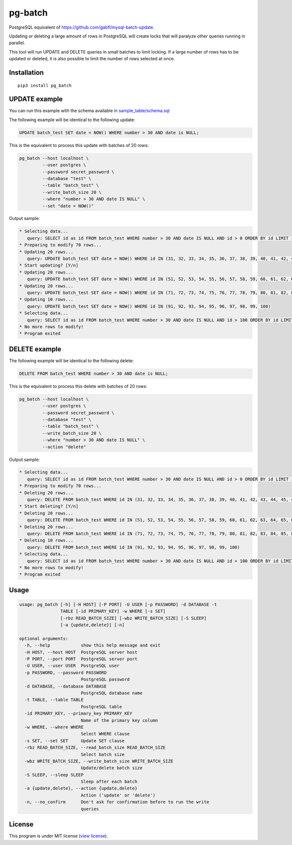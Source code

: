 pg-batch
========

PostgreSQL equivalent of https://github.com/gabfl/mysql-batch-update.

Updating or deleting a large amount of rows in PostgreSQL will create
locks that will paralyze other queries running in parallel.

This tool will run UPDATE and DELETE queries in small batches to limit
locking. If a large number of rows has to be updated or deleted, it is
also possible to limit the number of rows selected at once.

Installation
------------

::

    pip3 install pg_batch

UPDATE example
--------------

You can run this example with the schema available in
`sample\_table/schema.sql <sample_table/schema.sql>`__

The following example will be identical to the following update:

.. code:: sql

    UPDATE batch_test SET date = NOW() WHERE number > 30 AND date is NULL;

This is the equivalent to process this update with batches of 20 rows:

.. code:: bash

    pg_batch --host localhost \
             --user postgres \
             --password secret_password \
             --database "test" \
             --table "batch_test" \
             --write_batch_size 20 \
             --where "number > 30 AND date IS NULL" \
             --set "date = NOW()"

Output sample:

.. code:: bash

    * Selecting data...
       query: SELECT id as id FROM batch_test WHERE number > 30 AND date IS NULL AND id > 0 ORDER BY id LIMIT 10000
    * Preparing to modify 70 rows...
    * Updating 20 rows...
       query: UPDATE batch_test SET date = NOW() WHERE id IN (31, 32, 33, 34, 35, 36, 37, 38, 39, 40, 41, 42, 43, 44, 45, 46, 47, 48, 49, 50)
    * Start updating? [Y/n]
    * Updating 20 rows...
       query: UPDATE batch_test SET date = NOW() WHERE id IN (51, 52, 53, 54, 55, 56, 57, 58, 59, 60, 61, 62, 63, 64, 65, 66, 67, 68, 69, 70)
    * Updating 20 rows...
       query: UPDATE batch_test SET date = NOW() WHERE id IN (71, 72, 73, 74, 75, 76, 77, 78, 79, 80, 81, 82, 83, 84, 85, 86, 87, 88, 89, 90)
    * Updating 10 rows...
       query: UPDATE batch_test SET date = NOW() WHERE id IN (91, 92, 93, 94, 95, 96, 97, 98, 99, 100)
    * Selecting data...
       query: SELECT id as id FROM batch_test WHERE number > 30 AND date IS NULL AND id > 100 ORDER BY id LIMIT 10000
    * No more rows to modify!
    * Program exited

DELETE example
--------------

The following example will be identical to the following delete:

.. code:: sql

    DELETE FROM batch_test WHERE number > 30 AND date is NULL;

This is the equivalent to process this delete with batches of 20 rows:

.. code:: bash

    pg_batch --host localhost \
             --user postgres \
             --password secret_password \
             --database "test" \
             --table "batch_test" \
             --write_batch_size 20 \
             --where "number > 30 AND date IS NULL" \
             --action "delete"

Output sample:

.. code:: bash

    * Selecting data...
       query: SELECT id as id FROM batch_test WHERE number > 30 AND date IS NULL AND id > 0 ORDER BY id LIMIT 10000
    * Preparing to modify 70 rows...
    * Deleting 20 rows...
       query: DELETE FROM batch_test WHERE id IN (31, 32, 33, 34, 35, 36, 37, 38, 39, 40, 41, 42, 43, 44, 45, 46, 47, 48, 49, 50)
    * Start deleting? [Y/n]
    * Deleting 20 rows...
       query: DELETE FROM batch_test WHERE id IN (51, 52, 53, 54, 55, 56, 57, 58, 59, 60, 61, 62, 63, 64, 65, 66, 67, 68, 69, 70)
    * Deleting 20 rows...
       query: DELETE FROM batch_test WHERE id IN (71, 72, 73, 74, 75, 76, 77, 78, 79, 80, 81, 82, 83, 84, 85, 86, 87, 88, 89, 90)
    * Deleting 10 rows...
       query: DELETE FROM batch_test WHERE id IN (91, 92, 93, 94, 95, 96, 97, 98, 99, 100)
    * Selecting data...
       query: SELECT id as id FROM batch_test WHERE number > 30 AND date IS NULL AND id > 100 ORDER BY id LIMIT 10000
    * No more rows to modify!
    * Program exited

Usage
-----

.. code:: bash

    usage: pg_batch [-h] [-H HOST] [-P PORT] -U USER [-p PASSWORD] -d DATABASE -t
                    TABLE [-id PRIMARY_KEY] -w WHERE [-s SET]
                    [-rbz READ_BATCH_SIZE] [-wbz WRITE_BATCH_SIZE] [-S SLEEP]
                    [-a {update,delete}] [-n]

    optional arguments:
      -h, --help            show this help message and exit
      -H HOST, --host HOST  PostgreSQL server host
      -P PORT, --port PORT  PostgreSQL server port
      -U USER, --user USER  PostgreSQL user
      -p PASSWORD, --password PASSWORD
                            PostgreSQL password
      -d DATABASE, --database DATABASE
                            PostgreSQL database name
      -t TABLE, --table TABLE
                            PostgreSQL table
      -id PRIMARY_KEY, --primary_key PRIMARY_KEY
                            Name of the primary key column
      -w WHERE, --where WHERE
                            Select WHERE clause
      -s SET, --set SET     Update SET clause
      -rbz READ_BATCH_SIZE, --read_batch_size READ_BATCH_SIZE
                            Select batch size
      -wbz WRITE_BATCH_SIZE, --write_batch_size WRITE_BATCH_SIZE
                            Update/delete batch size
      -S SLEEP, --sleep SLEEP
                            Sleep after each batch
      -a {update,delete}, --action {update,delete}
                            Action ('update' or 'delete')
      -n, --no_confirm      Don't ask for confirmation before to run the write
                            queries

License
-------

This program is under MIT license (`view license <LICENSE>`__).


